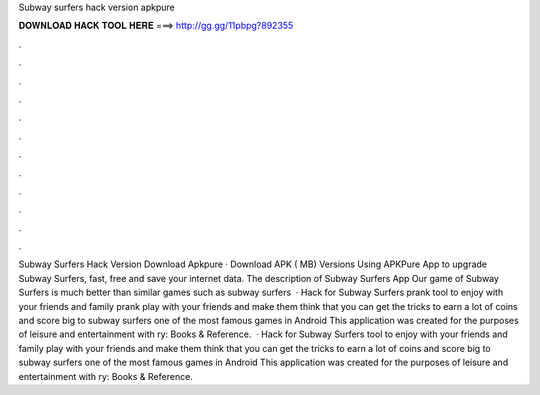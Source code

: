 Subway surfers hack version apkpure

𝐃𝐎𝐖𝐍𝐋𝐎𝐀𝐃 𝐇𝐀𝐂𝐊 𝐓𝐎𝐎𝐋 𝐇𝐄𝐑𝐄 ===> http://gg.gg/11pbpg?892355

.

.

.

.

.

.

.

.

.

.

.

.

Subway Surfers Hack Version Download Apkpure · Download APK ( MB) Versions Using APKPure App to upgrade Subway Surfers, fast, free and save your internet data. The description of Subway Surfers App Our game of Subway Surfers is much better than similar games such as subway surfers   · Hack for Subway Surfers prank tool to enjoy with your friends and family prank play with your friends and make them think that you can get the tricks to earn a lot of coins and score big to subway surfers one of the most famous games in Android This application was created for the purposes of leisure and entertainment with ry: Books & Reference.  · Hack for Subway Surfers tool to enjoy with your friends and family play with your friends and make them think that you can get the tricks to earn a lot of coins and score big to subway surfers one of the most famous games in Android This application was created for the purposes of leisure and entertainment with ry: Books & Reference.
